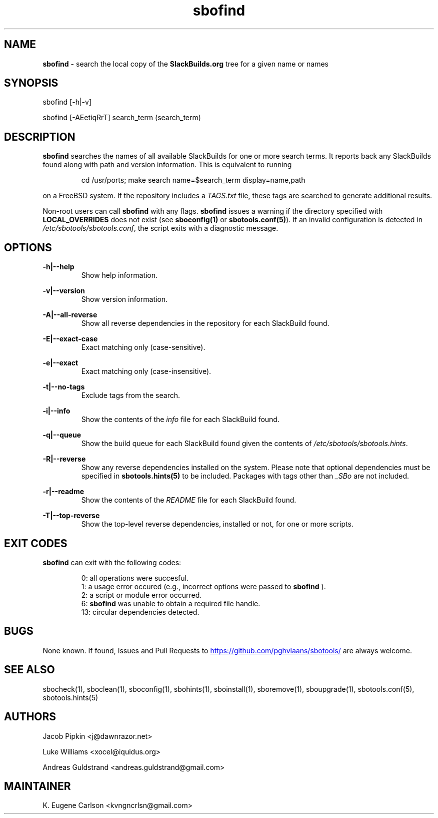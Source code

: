 .TH sbofind 1 "Setting Orange, Discord 57, 3191 YOLD" "sbotools 3.6" sbotools
.SH NAME
.P
.B
sbofind
- search the local copy of the
.B
SlackBuilds.org
tree for a given name or names
.SH SYNOPSIS
.P
sbofind [-h|-v]
.P
sbofind [-AEetiqRrT] search_term (search_term)
.SH DESCRIPTION
.P
.B
sbofind
searches the names of all available SlackBuilds for one or more
search terms. It reports back any SlackBuilds found along
with path and version information. This is equivalent to
running
.RS

cd /usr/ports; make search name=$search_term display=name,path


.RE
on a FreeBSD system. If the repository includes a
.I
TAGS.txt
file, these tags are searched to generate additional results.
.P
Non-root users can call
.B
sbofind
with any flags.
.B
sbofind
issues a warning if the directory specified with
.B
LOCAL_OVERRIDES
does not exist (see
.B
sboconfig(1)
or
.B
sbotools.conf(5)\fR\
). If an invalid configuration is detected in
.I
/etc/sbotools/sbotools.conf\fR\
\&, the script exits with a diagnostic message.
.SH OPTIONS
.P
.B
-h|--help
.RS
Show help information.
.RE
.P
.B
-v|--version
.RS
Show version information.
.RE
.P
.B
-A|--all-reverse
.RS
Show all reverse dependencies in the repository for
each SlackBuild found.
.RE
.P
.B
-E|--exact-case
.RS
Exact matching only (case-sensitive).
.RE
.P
.B
-e|--exact
.RS
Exact matching only (case-insensitive).
.RE
.P
.B
-t|--no-tags
.RS
Exclude tags from the search.
.RE
.P
.B
-i|--info
.RS
Show the contents of the
.I
info
file for each SlackBuild found.
.RE
.P
.B
-q|--queue
.RS
Show the build queue for each SlackBuild found given the contents
of
.I
/etc/sbotools/sbotools.hints\fR\
\&.
.RE
.P
.B
-R|--reverse
.RS
Show any reverse dependencies installed on the system.
Please note that optional dependencies must be specified in
.B
sbotools.hints(5)
to be included. Packages with tags other than
.I
_SBo
are not included.
.RE
.P
.B
-r|--readme
.RS
Show the contents of the
.I
README
file for each SlackBuild found.
.RE
.P
.B
-T|--top-reverse
.RS
Show the top-level reverse dependencies, installed or not,
for one or more scripts.
.RE
.SH EXIT CODES
.P
.B
sbofind
can exit with the following codes:
.RS

0: all operations were succesful.
.RE
.RS
1: a usage error occured (e.g., incorrect options were passed to
.B
sbofind
).
.RE
.RS
2: a script or module error occurred.
.RE
.RS
6:
.B
sbofind
was unable to obtain a required file handle.
.RE
.RS
13: circular dependencies detected.
.RE
.SH BUGS
.P
None known. If found, Issues and Pull Requests to
.UR https://github.com/pghvlaans/sbotools/
.UE
are always welcome.
.SH SEE ALSO
.P
sbocheck(1), sboclean(1), sboconfig(1), sbohints(1), sboinstall(1), sboremove(1), sboupgrade(1), sbotools.conf(5), sbotools.hints(5)
.SH AUTHORS
.P
Jacob Pipkin <j@dawnrazor.net>
.P
Luke Williams <xocel@iquidus.org>
.P
Andreas Guldstrand <andreas.guldstrand@gmail.com>
.SH MAINTAINER
.P
K. Eugene Carlson <kvngncrlsn@gmail.com>
